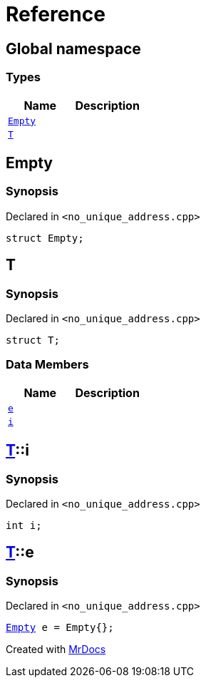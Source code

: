= Reference
:mrdocs:


[#index]
== Global namespace

===  Types
[cols=2]
|===
| Name | Description 

| xref:#Empty[`Empty`] 
| 
    
| xref:#T[`T`] 
| 
    
|===



[#Empty]
== Empty



=== Synopsis

Declared in `<no_unique_address.cpp>`

[source,cpp,subs="verbatim,macros,-callouts"]
----
struct Empty;
----






[#T]
== T



=== Synopsis

Declared in `<no_unique_address.cpp>`

[source,cpp,subs="verbatim,macros,-callouts"]
----
struct T;
----

===  Data Members
[cols=2]
|===
| Name | Description 

| xref:#T-e[`e`] 
| 
    
| xref:#T-i[`i`] 
| 
    
|===





[#T-i]
== xref:#T[T]::i



=== Synopsis

Declared in `<no_unique_address.cpp>`

[source,cpp,subs="verbatim,macros,-callouts"]
----
int i;
----




[#T-e]
== xref:#T[T]::e



=== Synopsis

Declared in `<no_unique_address.cpp>`

[source,cpp,subs="verbatim,macros,-callouts"]
----
xref:#Empty[Empty] e = Empty{};
----




[.small]#Created with https://www.mrdocs.com[MrDocs]#

